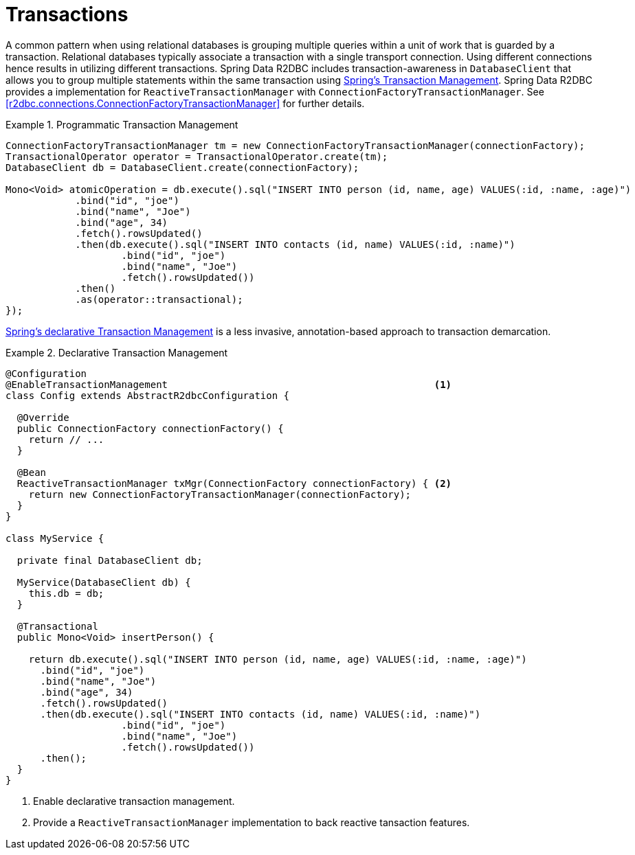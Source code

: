 [[r2dbc.datbaseclient.transactions]]
= Transactions

A common pattern when using relational databases is grouping multiple queries within a unit of work that is guarded by a transaction.
Relational databases typically associate a transaction with a single transport connection.
Using different connections hence results in utilizing different transactions.
Spring Data R2DBC includes transaction-awareness in `DatabaseClient` that allows you to group multiple statements within the same transaction using https://docs.spring.io/spring/docs/current/spring-framework-reference/data-access.html#transaction[Spring's Transaction Management].
Spring Data R2DBC provides a implementation for `ReactiveTransactionManager` with `ConnectionFactoryTransactionManager`.
See <<r2dbc.connections.ConnectionFactoryTransactionManager>> for further details.

.Programmatic Transaction Management
====
[source,java]
----
ConnectionFactoryTransactionManager tm = new ConnectionFactoryTransactionManager(connectionFactory);
TransactionalOperator operator = TransactionalOperator.create(tm);
DatabaseClient db = DatabaseClient.create(connectionFactory);

Mono<Void> atomicOperation = db.execute().sql("INSERT INTO person (id, name, age) VALUES(:id, :name, :age)")
            .bind("id", "joe")
            .bind("name", "Joe")
            .bind("age", 34)
            .fetch().rowsUpdated()
            .then(db.execute().sql("INSERT INTO contacts (id, name) VALUES(:id, :name)")
                    .bind("id", "joe")
                    .bind("name", "Joe")
                    .fetch().rowsUpdated())
            .then()
            .as(operator::transactional);
});
----
====

https://docs.spring.io/spring/docs/current/spring-framework-reference/data-access.html#transaction-declarative[Spring's declarative Transaction Management] is a less invasive, annotation-based approach to transaction demarcation.

.Declarative Transaction Management
====
[source,java]
----
@Configuration
@EnableTransactionManagement                                              <1>
class Config extends AbstractR2dbcConfiguration {

  @Override
  public ConnectionFactory connectionFactory() {
    return // ...
  }

  @Bean
  ReactiveTransactionManager txMgr(ConnectionFactory connectionFactory) { <2>
    return new ConnectionFactoryTransactionManager(connectionFactory);
  }
}

class MyService {

  private final DatabaseClient db;

  MyService(DatabaseClient db) {
    this.db = db;
  }

  @Transactional
  public Mono<Void> insertPerson() {

    return db.execute().sql("INSERT INTO person (id, name, age) VALUES(:id, :name, :age)")
      .bind("id", "joe")
      .bind("name", "Joe")
      .bind("age", 34)
      .fetch().rowsUpdated()
      .then(db.execute().sql("INSERT INTO contacts (id, name) VALUES(:id, :name)")
                    .bind("id", "joe")
                    .bind("name", "Joe")
                    .fetch().rowsUpdated())
      .then();
  }
}
----
<1> Enable declarative transaction management.
<2> Provide a `ReactiveTransactionManager` implementation to back reactive tansaction features.
====
